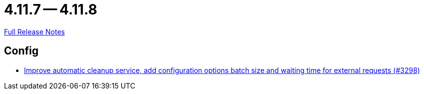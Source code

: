 = 4.11.7 -- 4.11.8

link:https://github.com/ls1intum/Artemis/releases/tag/4.11.8[Full Release Notes]

== Config

* link:https://www.github.com/ls1intum/Artemis/commit/aafbdeceb25f4a867ed38c63e857be60a6f8465d[Improve automatic cleanup service, add configuration options batch size and waiting time for external requests (#3298)]


